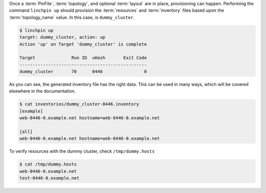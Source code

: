Once a :term:`PinFile`, :term:`topology`, and optional :term:`layout` are in place, provisioning can happen. Performing the command ``linchpin up`` should provision the :term:`resources` and :term:`inventory` files based upon the :term:`topology_name` value. In this case, is ``dummy_cluster``.

.. code-block:: bash

    $ linchpin up
    target: dummy_cluster, action: up
    Action 'up' on Target 'dummy_cluster' is complete

    Target              Run ID  uHash       Exit Code
    -------------------------------------------------
    dummy_cluster       70      0446                0

As you can see, the generated inventory file has the right data. This can be used in many ways, which will be covered elsewhere in the documentation.

.. code-block:: bash

    $ cat inventories/dummy_cluster-0446.inventory
    [example]
    web-0446-0.example.net hostname=web-0446-0.example.net

    [all]
    web-0446-0.example.net hostname=web-0446-0.example.net

To verify resources with the dummy cluster, check ``/tmp/dummy.hosts``

.. code-block:: bash

    $ cat /tmp/dummy.hosts
    web-0446-0.example.net
    test-0446-0.example.net


